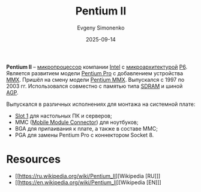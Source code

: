 :PROPERTIES:
:ID:       e4016bbc-f14a-43b5-9afa-f1ede8d6da7e
:END:
#+TITLE: Pentium II
#+AUTHOR: Evgeny Simonenko
#+LANGUAGE: Russian
#+LICENSE: CC BY-SA 4.0
#+DATE: 2025-09-14
#+FILETAGS: :microprocessors:cpu:intel:pentium:

*Pentium II* -- [[id:cf8e77c1-1b45-44ad-9682-8f2fc7c52792][микропроцессор]] компании [[id:c35725ad-4116-4d60-b2e3-85395fde2747][Intel]] с [[id:235008e4-a34e-42fb-821d-c6d8c1e7a4fc][микроархитектурой]] [[id:bc9fbc49-8400-416d-b287-fbd61f38bdd0][P6]]. Является развитием модели [[id:bf3a808d-56b4-4931-9e6e-f34c03481e1a][Pentium Pro]] с добавлением устройства [[id:78a31716-04b1-4aca-8f8b-30399e013dee][MMX]]. Пришёл на смену модели [[id:e8a54c2a-7f05-4c04-ad12-e4f151544b3c][Pentium MMX]]. Выпускался с 1997 по 2003 гг. Использовался совместно с памятью типа [[id:c856bafe-09bf-420b-a6dc-d8e1c526baf4][SDRAM]] и шиной [[id:3efec6f9-19e1-492c-ab56-f9ceae8f7e27][AGP]].

Выпускался в различных исполнениях для монтажа на системной плате:
- [[id:1faca528-5b1d-4a75-82a8-8531ce60b1a6][Slot 1]] для настольных ПК и серверов;
- MMC ([[id:97532860-76df-497c-b426-aad16c3107df][Mobile Module Connector]]) для ноутбуков;
- BGA для припаивания к плате, а также в составе MMC;
- PGA для замены Pentium Pro с коннектором Socket 8.

* Resources

- [[https://ru.wikipedia.org/wiki/Pentium_II][Wikipedia [RU]​]]
- [[https://en.wikipedia.org/wiki/Pentium_II][Wikipedia [EN]​]]
